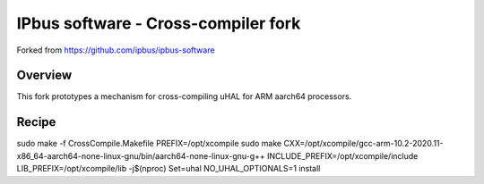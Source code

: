 IPbus software - Cross-compiler fork
====================================

Forked from https://github.com/ipbus/ipbus-software

Overview
--------

This fork prototypes a mechanism for cross-compiling uHAL for ARM aarch64 processors.

Recipe
------

sudo make -f CrossCompile.Makefile PREFIX=/opt/xcompile
sudo make CXX=/opt/xcompile/gcc-arm-10.2-2020.11-x86_64-aarch64-none-linux-gnu/bin/aarch64-none-linux-gnu-g++ INCLUDE_PREFIX=/opt/xcompile/include LIB_PREFIX=/opt/xcompile/lib -j$(nproc) Set=uhal NO_UHAL_OPTIONALS=1 install
